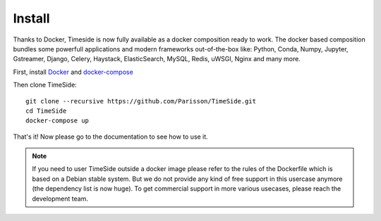 
Install
=======

Thanks to Docker, Timeside is now fully available as a docker composition ready to work. The docker based composition bundles some powerfull applications and modern frameworks out-of-the-box like: Python, Conda, Numpy, Jupyter, Gstreamer, Django, Celery, Haystack, ElasticSearch, MySQL, Redis, uWSGI, Nginx and many more.

First, install `Docker <https://docs.docker.com/get-docker/>`_ and `docker-compose <https://docs.docker.com/compose/install/>`_

Then clone TimeSide::

    git clone --recursive https://github.com/Parisson/TimeSide.git
    cd TimeSide
    docker-compose up

That's it! Now please go to the documentation to see how to use it.

.. note::
   If you need to user TimeSide outside a docker image please refer to the rules of the Dockerfile which is based on a Debian stable system. But we do not provide any kind of free support in this usercase anymore (the dependency list is now huge). To get commercial support in more various usecases, please reach the development team.
